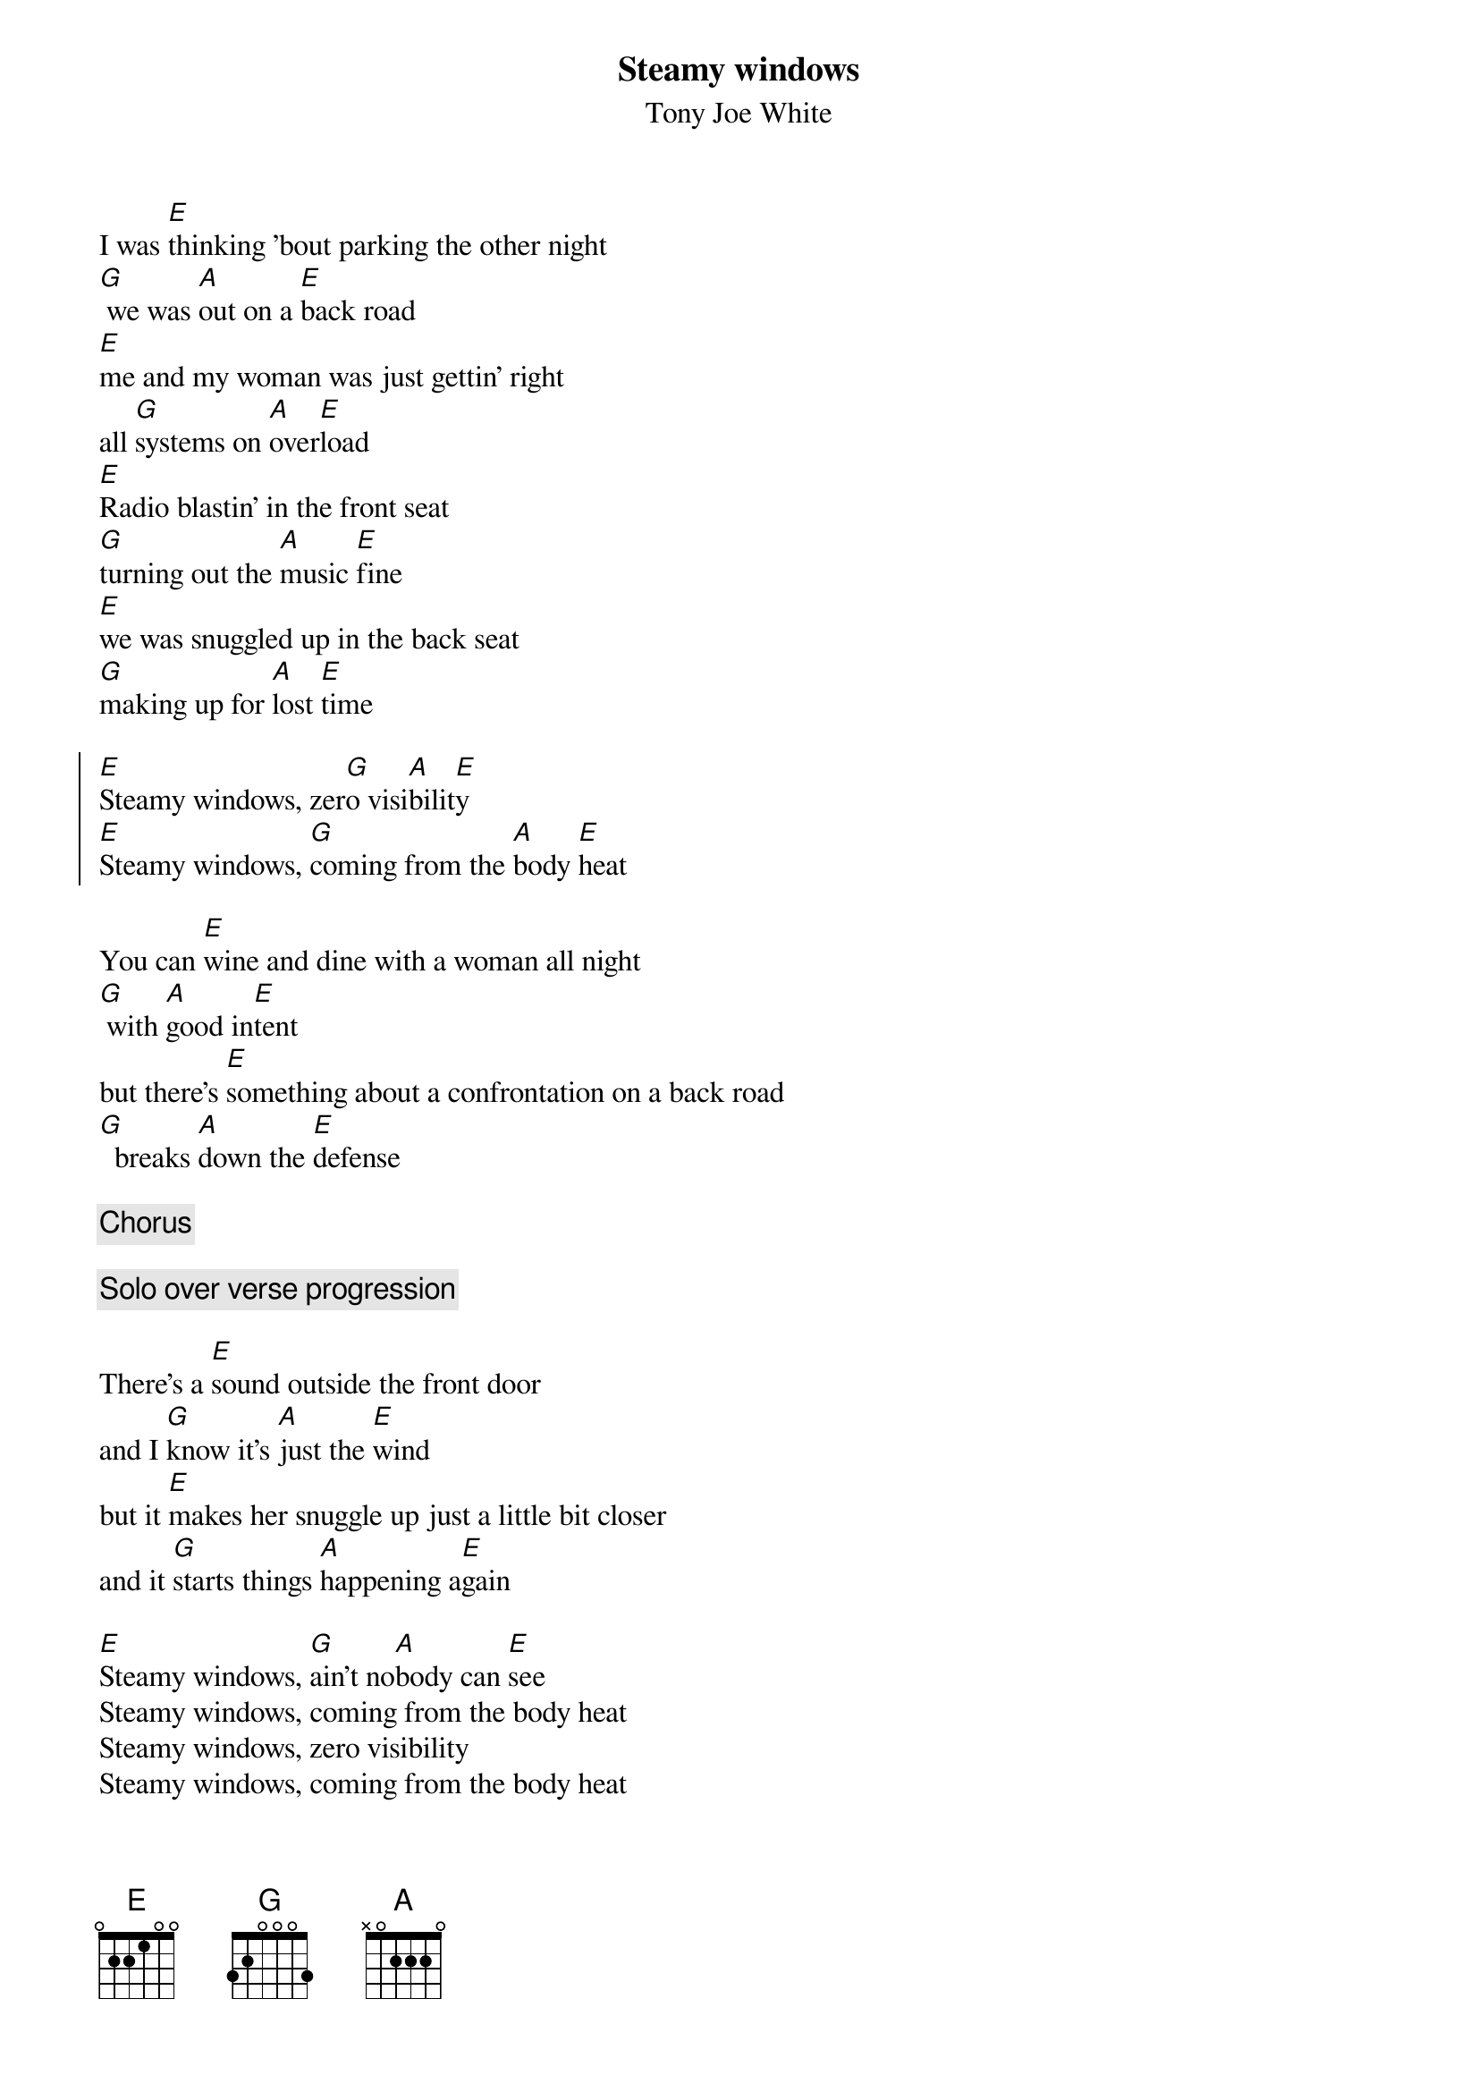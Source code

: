 {t:Steamy windows}
{st:Tony Joe White}
# Nah, it's not Tina Turner! Tony Joe White wrote this one!
# Dieter Stoll (dstoll@novalis.public.sub.org)
I was [E]thinking 'bout parking the other night
[G] we was [A]out on a [E]back road
[E]me and my woman was just gettin' right
all [G]systems on [A]over[E]load
[E]Radio blastin' in the front seat
[G]turning out the [A]music [E]fine
[E]we was snuggled up in the back seat
[G]making up for [A]lost [E]time

{soc}
[E]Steamy windows, zer[G]o visi[A]bilit[E]y
[E]Steamy windows, [G]coming from the [A]body [E]heat
{eoc}

You can [E]wine and dine with a woman all night
[G] with [A]good in[E]tent
but there's [E]something about a confrontation on a back road
[G]  breaks [A]down the [E]defense

{c: Chorus}

{c: Solo over verse progression}

There's a [E]sound outside the front door
and I [G]know it's [A]just the [E]wind
but it [E]makes her snuggle up just a little bit closer
and it [G]starts things [A]happening a[E]gain

[E]Steamy windows, [G]ain't no[A]body can [E]see
Steamy windows, coming from the body heat
Steamy windows, zero visibility
Steamy windows, coming from the body heat
Steamy [E]windows, steamy [E]windows
